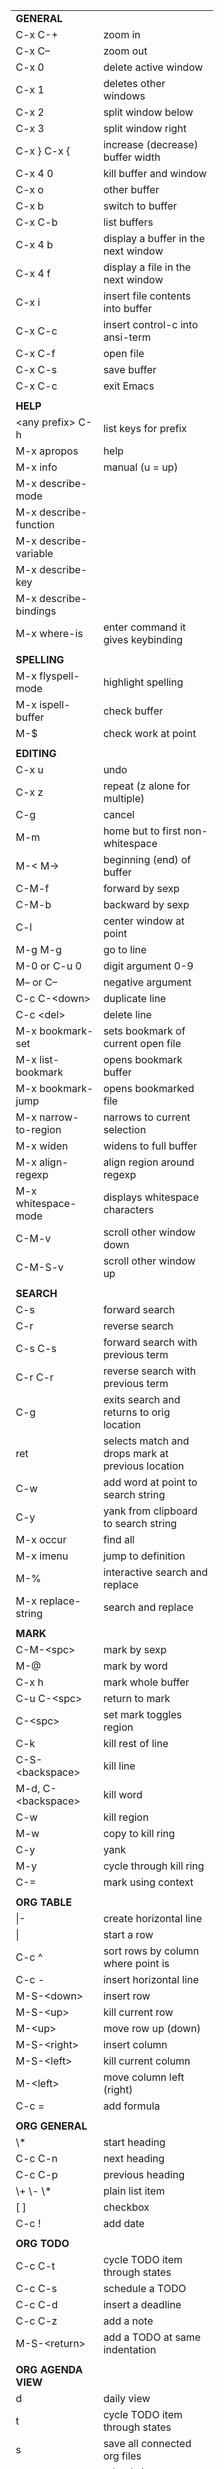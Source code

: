 #+HTML_HEAD: <style>body {font-size: xx-small;}</style>
#+OPTIONS: html-postamble:nil
#+TITLE:
| *GENERAL*               |                                                   |
| C-x C-+                 | zoom in                                           |
| C-x C--                 | zoom out                                          |
| C-x 0                   | delete active window                              |
| C-x 1                   | deletes other windows                             |
| C-x 2                   | split window below                                |
| C-x 3                   | split window right                                |
| C-x } C-x {             | increase (decrease) buffer width                  |
| C-x 4 0                 | kill buffer and window                            |
| C-x o                   | other buffer                                      |
| C-x b                   | switch to buffer                                  |
| C-x C-b                 | list buffers                                      |
| C-x 4 b                 | display a buffer in the next window               |
| C-x 4 f                 | display a file in the next window                 |
| C-x i                   | insert file contents into buffer                  |
| C-x C-c                 | insert control-c into ansi-term                   |
| C-x C-f                 | open file                                         |
| C-x C-s                 | save buffer                                       |
| C-x C-c                 | exit Emacs                                        |
|                         |                                                   |
| *HELP*                  |                                                   |
| <any prefix> C-h        | list keys for prefix                              |
| M-x apropos             | help                                              |
| M-x info                | manual (u = up)                                   |
| M-x describe-mode       |                                                   |
| M-x describe-function   |                                                   |
| M-x describe-variable   |                                                   |
| M-x describe-key        |                                                   |
| M-x describe-bindings   |                                                   |
| M-x where-is            | enter command it gives keybinding                 |
|                         |                                                   |
| *SPELLING*              |                                                   |
| M-x flyspell-mode       | highlight spelling                                |
| M-x ispell-buffer       | check buffer                                      |
| M-$                     | check work at point                               |
|                         |                                                   |
| *EDITING*               |                                                   |
| C-x u                   | undo                                              |
| C-x z                   | repeat (z alone for multiple)                     |
| C-g                     | cancel                                            |
| M-m                     | home but to first non-whitespace                  |
| M-< M->                 | beginning (end) of buffer                         |
| C-M-f                   | forward by sexp                                   |
| C-M-b                   | backward by sexp                                  |
| C-l                     | center window at point                            |
| M-g M-g                 | go to line                                        |
| M-0 or C-u 0            | digit argument 0-9                                |
| M-- or C--              | negative argument                                 |
| C-c C-<down>            | duplicate line                                    |
| C-c <del>               | delete line                                       |
| M-x bookmark-set        | sets bookmark of current open file                |
| M-x list-bookmark       | opens bookmark buffer                             |
| M-x bookmark-jump       | opens bookmarked file                             |
| M-x narrow-to-region    | narrows to current selection                      |
| M-x widen               | widens to full buffer                             |
| M-x align-regexp        | align region around regexp                        |
| M-x whitespace-mode     | displays whitespace characters                    |
| C-M-v                   | scroll other window down                          |
| C-M-S-v                 | scroll other window up                            |
|                         |                                                   |
| *SEARCH*                |                                                   |
| C-s                     | forward search                                    |
| C-r                     | reverse search                                    |
| C-s C-s                 | forward search with previous term                 |
| C-r C-r                 | reverse search with previous term                 |
| C-g                     | exits search and returns to orig location         |
| ret                     | selects match and drops mark at previous location |
| C-w                     | add word at point to search string                |
| C-y                     | yank from clipboard to search string              |
| M-x occur               | find all                                          |
| M-x imenu               | jump to definition                                |
| M-%                     | interactive search and replace                    |
| M-x replace-string      | search and replace                                |
|                         |                                                   |
| *MARK*                  |                                                   |
| C-M-<spc>               | mark by sexp                                      |
| M-@                     | mark by word                                      |
| C-x h                   | mark whole buffer                                 |
| C-u C-<spc>             | return to mark                                    |
| C-<spc>                 | set mark toggles region                           |
| C-k                     | kill rest of line                                 |
| C-S-<backspace>         | kill line                                         |
| M-d, C-<backspace>      | kill word                                         |
| C-w                     | kill region                                       |
| M-w                     | copy to kill ring                                 |
| C-y                     | yank                                              |
| M-y                     | cycle through kill ring                           |
| C-=                     | mark using context                                |
|                         |                                                   |
| *ORG TABLE*             |                                                   |
| \vert-                  | create horizontal line                            |
| \vert                   | start a row                                       |
| C-c ^                   | sort rows by column where point is                |
| C-c -                   | insert horizontal line                            |
| M-S-<down>              | insert row                                        |
| M-S-<up>                | kill current row                                  |
| M-<up>                  | move row up (down)                                |
| M-S-<right>             | insert column                                     |
| M-S-<left>              | kill current column                               |
| M-<left>                | move column left (right)                          |
| C-c =                   | add formula                                       |
|                         |                                                   |
| *ORG GENERAL*           |                                                   |
| \*                      | start heading                                     |
| C-c C-n                 | next heading                                      |
| C-c C-p                 | previous heading                                  |
| \+ \- \*                | plain list item                                   |
| [ ]                     | checkbox                                          |
| C-c !                   | add date                                          |
|                         |                                                   |
| *ORG TODO*              |                                                   |
| C-c C-t                 | cycle TODO item through states                    |
| C-c C-s                 | schedule a TODO                                   |
| C-c C-d                 | insert a deadline                                 |
| C-c C-z                 | add a note                                        |
| M-S-<return>            | add a TODO at same indentation                    |
|                         |                                                   |
| *ORG AGENDA VIEW*       |                                                   |
| d                       | daily view                                        |
| t                       | cycle TODO item through states                    |
| s                       | save all connected org files                      |
| r                       | reload view                                       |
| <tab>                   | go to original item                               |
|                         |                                                   |
| *ARTIST MODE*           |                                                   |
| C-c C-a C-o             | select drawing tool                               |
| <return>                | starts and stops lines and rect, dir on poly line |
| C-u <return>            | stops poly line                                   |
| < >                     | adds/removes arrows of last line drawn            |
|                         |                                                   |
| *DIRED*                 |                                                   |
| C-x d                   | open                                              |
| q                       | quit                                              |
| m u                     | mark unmark                                       |
| U                       | unmark all                                        |
| C                       | copy                                              |
| D                       | delete                                            |
| f                       | open                                              |
| v                       | open read only                                    |
| \^                      | up a directory                                    |
| w                       | copy filename to kill ring                        |
| M-0 w                   | copy full path to kill ring                       |
| \!                      | run shell command on marked (r is script to open) |
| M-x locate              | linux locate (sudo updatedb)                      |
| M-x find-name-dired     | linux find -name                                  |
|                         |                                                   |
| *YASNIPPET*             |                                                   |
| <tab>                   | expand snippet                                    |
| M-x yas-describe-tables | view snippets for current mode                    |
| C-c w                   | create auto-snippet                               |
| C-c y                   | expand auto-snippet                               |
